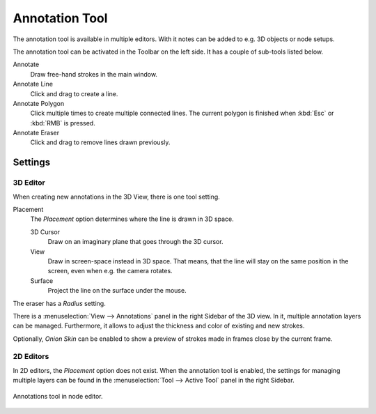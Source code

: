 
***************
Annotation Tool
***************

The annotation tool is available in multiple editors.
With it notes can be added to e.g. 3D objects or node setups.

The annotation tool can be activated in the Toolbar on the left side.
It has a couple of sub-tools listed below.

Annotate
   Draw free-hand strokes in the main window.
Annotate Line
   Click and drag to create a line.
Annotate Polygon
   Click multiple times to create multiple connected lines.
   The current polygon is finished when :kbd:`Esc` or :kbd:`RMB` is pressed.
Annotate Eraser
   Click and drag to remove lines drawn previously.


Settings
========

3D Editor
---------

When creating new annotations in the 3D View, there is one tool setting.

Placement
   The *Placement* option determines where the line is drawn in 3D space.

   3D Cursor
      Draw on an imaginary plane that goes through the 3D cursor.
   View
      Draw in screen-space instead in 3D space.
      That means, that the line will stay on the same position in the screen,
      even when e.g. the camera rotates.
   Surface
      Project the line on the surface under the mouse.

The eraser has a *Radius* setting.

There is a :menuselection:`View --> Annotations` panel in the right Sidebar of the 3D view.
In it, multiple annotation layers can be managed.
Furthermore, it allows to adjust the thickness and color of existing and new strokes.

Optionally, *Onion Skin* can be enabled to show a preview of strokes made in frames close by the current frame.


2D Editors
----------

In 2D editors, the *Placement* option does not exist.
When the annotation tool is enabled, the settings for managing multiple layers
can be found in the :menuselection:`Tool --> Active Tool` panel in the right Sidebar.

.. figure:: /images/interface_annotations_node-editor.png
   :align: center

   Annotations tool in node editor.
